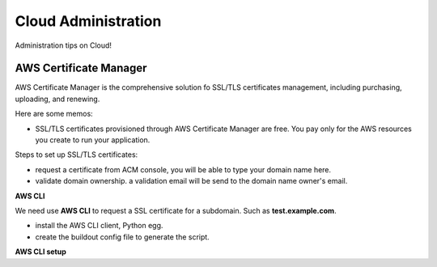 Cloud Administration
====================

Administration tips on Cloud!

AWS Certificate Manager
-----------------------

AWS Certificate Manager is the comprehensive solution fo SSL/TLS
certificates management, 
including purchasing, uploading, and renewing.

Here are some memos:

- SSL/TLS certificates provisioned through AWS Certificate Manager 
  are free. You pay only for the AWS resources you create to 
  run your application.

Steps to set up SSL/TLS certificates:

- request a certificate from ACM console, you will be
  able to type your domain name here.
- validate domain ownership. a validation email will be send to the
  domain name owner's email.

**AWS CLI**

We need use **AWS CLI** to request a SSL certificate for a subdomain.
Such as **test.example.com**.

- install the AWS CLI client, Python egg.
- create the buildout config file to generate the script.

**AWS CLI setup**
